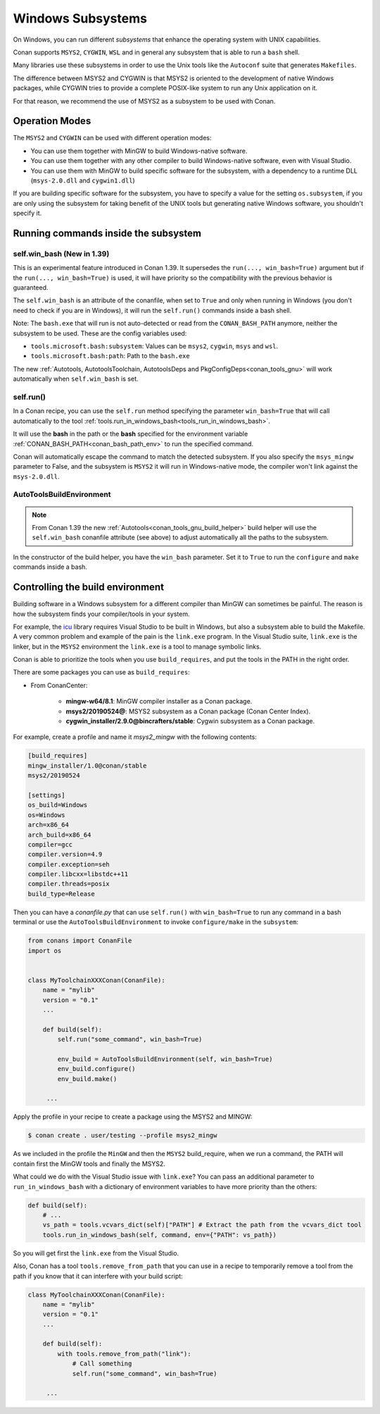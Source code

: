 .. _windows_subsystems:

Windows Subsystems
==================

On Windows, you can run different `subsystems` that enhance the operating system with UNIX capabilities.

Conan supports ``MSYS2``, ``CYGWIN``, ``WSL`` and in general any subsystem that is able to run a ``bash``
shell.

Many libraries use these subsystems in order to use the Unix tools like the ``Autoconf`` suite
that generates ``Makefiles``.

The difference between MSYS2 and CYGWIN is that MSYS2 is oriented to the development of native Windows
packages, while CYGWIN tries to provide a complete POSIX-like system to run any Unix application on it.

For that reason, we recommend the use of MSYS2 as a subsystem to be used with Conan.


Operation Modes
---------------

The ``MSYS2`` and ``CYGWIN`` can be used with different operation modes:

- You can use them together with  MinGW to build Windows-native software.
- You can use them together with any other compiler to build Windows-native software, even with Visual
  Studio.
- You can use them with MinGW to build specific software for the subsystem, with a dependency to a
  runtime DLL (``msys-2.0.dll`` and ``cygwin1.dll``)


If you are building specific software for the subsystem, you have to specify a value for the setting ``os.subsystem``,
if you are only using the subsystem for taking benefit of the UNIX tools but generating native Windows software, you
shouldn't specify it.


Running commands inside the subsystem
-------------------------------------


.. _conanfile_win_bash:

self.win_bash (New in 1.39)
___________________________

This is an experimental feature introduced in Conan 1.39. It supersedes the ``run(..., win_bash=True)`` argument but
if the ``run(..., win_bash=True)`` is used, it will have priority so the compatibility with the previous behavior is
guaranteed.

The ``self.win_bash`` is an attribute of the conanfile, when set to ``True`` and only when running in Windows (you don't need
to check if you are in Windows), it will run the ``self.run()`` commands inside a bash shell.

Note: The ``bash.exe`` that will run is not auto-detected or read from the ``CONAN_BASH_PATH`` anymore, neither the subsystem to be used.
These are the config variables used:

- ``tools.microsoft.bash:subsystem``: Values can be ``msys2``, ``cygwin``, ``msys`` and ``wsl``.
- ``tools.microsoft.bash:path``: Path to the ``bash.exe``

The new :ref:`Autotools, AutotoolsToolchain, AutotoolsDeps and PkgConfigDeps<conan_tools_gnu>` will work automatically
when ``self.win_bash`` is set.



self.run()
__________

In a Conan recipe, you can use the ``self.run`` method specifying the parameter ``win_bash=True``
that will call automatically to the tool :ref:`tools.run_in_windows_bash<tools_run_in_windows_bash>`.

It will use the **bash** in the path or the **bash** specified for the environment variable :ref:`CONAN_BASH_PATH<conan_bash_path_env>`
to run the specified command.

Conan will automatically escape the command to match the detected subsystem.
If you also specify the ``msys_mingw`` parameter to False, and the subsystem is ``MSYS2`` it will
run in Windows-native mode, the compiler won't link against the ``msys-2.0.dll``.


AutoToolsBuildEnvironment
_________________________

.. note::

    From Conan 1.39 the new :ref:`Autotools<conan_tools_gnu_build_helper>` build helper will use the ``self.win_bash``
    conanfile attribute (see above) to adjust automatically all the paths to the subsystem.

In the constructor of the build helper, you have the ``win_bash`` parameter. Set it to ``True`` to
run the ``configure`` and ``make`` commands inside a bash.


Controlling the build environment
---------------------------------

Building software in a Windows subsystem for a different compiler than MinGW can sometimes be painful.
The reason is how the subsystem finds your compiler/tools in your system.

For example, the `icu <http://site.icu-project.org>`_ library requires Visual Studio to be built in Windows, but also a subsystem
able to build the Makefile. A very common problem and example of the pain is the ``link.exe`` program.
In the Visual Studio suite, ``link.exe`` is the linker, but in the ``MSYS2`` environment the ``link.exe``
is a tool to manage symbolic links.

Conan is able to prioritize the tools when you use ``build_requires``, and put the tools in the PATH in
the right order.

There are some packages you can use as ``build_requires``:

- From ConanCenter:

    - **mingw-w64/8.1**: MinGW compiler installer as a Conan package.
    - **msys2/20190524@**: MSYS2 subsystem as a Conan package (Conan Center Index).
    - **cygwin_installer/2.9.0@bincrafters/stable**: Cygwin subsystem as a Conan package.

For example, create a profile and name it *msys2_mingw* with the following contents:

.. code-block:: text

    [build_requires]
    mingw_installer/1.0@conan/stable
    msys2/20190524

    [settings]
    os_build=Windows
    os=Windows
    arch=x86_64
    arch_build=x86_64
    compiler=gcc
    compiler.version=4.9
    compiler.exception=seh
    compiler.libcxx=libstdc++11
    compiler.threads=posix
    build_type=Release

Then you can have a *conanfile.py* that can use ``self.run()`` with ``win_bash=True`` to run any
command in a bash terminal or use the ``AutoToolsBuildEnvironment`` to invoke ``configure/make``
in the ``subsystem``:

.. code-block:: python

   from conans import ConanFile
   import os


   class MyToolchainXXXConan(ConanFile):
       name = "mylib"
       version = "0.1"
       ...

       def build(self):
           self.run("some_command", win_bash=True)

           env_build = AutoToolsBuildEnvironment(self, win_bash=True)
           env_build.configure()
           env_build.make()

        ...

Apply the profile in your recipe to create a package using the MSYS2 and MINGW:

.. code-block:: bash

    $ conan create . user/testing --profile msys2_mingw

As we included in the profile the ``MinGW`` and then the ``MSYS2`` build_require, when we run a command, the PATH
will contain first the MinGW tools and finally the MSYS2.

What could we do with the Visual Studio issue with ``link.exe``? You can pass an additional parameter to ``run_in_windows_bash``
with a dictionary of environment variables to have more priority than the others:

.. code-block:: python

    def build(self):
        # ...
        vs_path = tools.vcvars_dict(self)["PATH"] # Extract the path from the vcvars_dict tool
        tools.run_in_windows_bash(self, command, env={"PATH": vs_path})

So you will get first the ``link.exe`` from the Visual Studio.

Also, Conan has a tool ``tools.remove_from_path`` that you can use in a recipe to temporarily remove a
tool from the path if you know that it can interfere with your build script:

.. code-block:: python

   class MyToolchainXXXConan(ConanFile):
       name = "mylib"
       version = "0.1"
       ...

       def build(self):
           with tools.remove_from_path("link"):
               # Call something
               self.run("some_command", win_bash=True)

        ...
